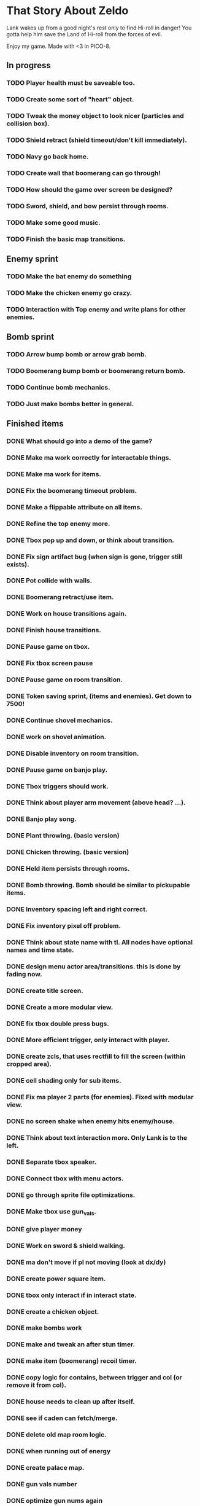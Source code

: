 * That Story About Zeldo
Lank wakes up from a good night's rest only to find Hi-roll in danger! You gotta
help him save the Land of Hi-roll from the forces of evil.

Enjoy my game. Made with <3 in PICO-8.

** In progress
*** TODO Player health must be saveable too.
*** TODO Create some sort of "heart" object.
*** TODO Tweak the money object to look nicer (particles and collision box).
*** TODO Shield retract (shield timeout/don't kill immediately).
*** TODO Navy go back home.
*** TODO Create wall that boomerang can go through!
*** TODO How should the game over screen be designed?
*** TODO Sword, shield, and bow persist through rooms.
*** TODO Make some good music.
*** TODO Finish the basic map transitions.
** Enemy sprint
*** TODO Make the bat enemy do something
*** TODO Make the chicken enemy go crazy.
*** TODO Interaction with Top enemy and write plans for other enemies.
** Bomb sprint
*** TODO Arrow bump bomb or arrow grab bomb.
*** TODO Boomerang bump bomb or boomerang return bomb.
*** TODO Continue bomb mechanics.
*** TODO Just make bombs better in general.
** Finished items
*** DONE What should go into a demo of the game?
*** DONE Make ma work correctly for interactable things.
*** DONE Make ma work for items.
*** DONE Fix the boomerang timeout problem.
*** DONE Make a flippable attribute on all items.
*** DONE Refine the top enemy more.
*** DONE Tbox pop up and down, or think about transition.
*** DONE Fix sign artifact bug (when sign is gone, trigger still exists).
*** DONE Pot collide with walls.
*** DONE Boomerang retract/use item.
*** DONE Work on house transitions again.
*** DONE Finish house transitions.
*** DONE Pause game on tbox.
*** DONE Fix tbox screen pause
*** DONE Pause game on room transition.
*** DONE Token saving sprint, (items and enemies). Get down to 7500!
*** DONE Continue shovel mechanics.
*** DONE work on shovel animation.
*** DONE Disable inventory on room transition.
*** DONE Pause game on banjo play.
*** DONE Tbox triggers should work.
*** DONE Think about player arm movement (above head? ...).
*** DONE Banjo play song.
*** DONE Plant throwing. (basic version)
*** DONE Chicken throwing. (basic version)
*** DONE Held item persists through rooms.
*** DONE Bomb throwing. Bomb should be similar to pickupable items.
*** DONE Inventory spacing left and right correct.
*** DONE Fix inventory pixel off problem.
*** DONE Think about state name with tl. All nodes have optional names and time state.
*** DONE design menu actor area/transitions. this is done by fading now.
*** DONE create title screen.
*** DONE Create a more modular view.
*** DONE fix tbox double press bugs.
*** DONE More efficient trigger, only interact with player.
*** DONE create zcls, that uses rectfill to fill the screen (within cropped area).
*** DONE cell shading only for sub items.
*** DONE Fix ma player 2 parts (for enemies). Fixed with modular view.
*** DONE no screen shake when enemy hits enemy/house.
*** DONE Think about text interaction more. Only Lank is to the left.
*** DONE Separate tbox speaker.
*** DONE Connect tbox with menu actors.
*** DONE go through sprite file optimizations.
*** DONE Make tbox use gun_vals.
*** DONE give player money
*** DONE Work on sword & shield walking.
*** DONE ma don't move if pl not moving (look at dx/dy)
*** DONE create power square item.
*** DONE tbox only interact if in interact state.
*** DONE create a chicken object.
*** DONE make bombs work
*** DONE make and tweak an after stun timer.
*** DONE make item (boomerang) recoil timer.
*** DONE copy logic for contains, between trigger and col (or remove it from col).
*** DONE house needs to clean up after itself.
*** DONE see if caden can fetch/merge.
*** DONE delete old map room logic.
*** DONE when running out of energy
*** DONE create palace map.
*** DONE gun vals number
*** DONE optimize gun nums again
*** DONE player banjo walk
*** DONE player no run
*** DONE player item in front.
*** DONE try the 'just around player' status thing (caden idea.)
*** DONE think about sub table gun_vals cache. don't want. problem was state.
*** DONE fix enemy share state bug
*** DONE tl update don't use t(), or fix pausing.
*** DONE create stateful draw.
*** DONE tl update return next.
*** DONE tl takes no parameters? debate about this idea.
*** DONE shield house collision.
*** DONE room loading draw on load.
*** DONE map rooms need separate init functions.
*** DONE item selection sprites, based on pl's items.
*** DONE enemy needs to collide with house correctly
*** DONE enemy needs to be stunned correctly again.
*** DONE enemy collide with screen edge.
*** DONE field fix up. field and gravep connect better.
*** DONE think about connecting map logic.
*** DONE connect up grave dungeon.
*** DONE connect up castle
*** DONE change drawing functions to work with tl better. incorporate tl even more.
*** DONE no double draw items
*** DONE create boomerang.
*** DONE screen shake when hitting player.
*** DONE pl item shakes with pl.
*** DONE create separate logic between doors and map.
*** DONE tl and actor work together better.
*** DONE add nf (nothing function) to the gun vals logic.
*** DONE make tl optional.
*** DONE fix string or value bug in gun nums.
*** DONE make actor update more simple (use tl?).
*** DONE do we need a begin init function? (no, embed tl can handle that).
*** DONE fix tbox arrow sprite offset.
*** DONE create actor/parent more simple? no. it is good.
*** DONE create actor adds actor to g_attach.
*** DONE rethink items again.
*** DONE create power square variable.
*** DONE make enemy health bar.
*** DONE make the top 'tired' bar work.
*** DONE connect the map.
*** DONE make the code size smaller in menu.
*** DONE token cleanup on status bars
*** DONE menu actor name and different backgrounds. opted with black background.
*** DONE nice functions to integrate with menu actors. think i did this.
*** DONE create card transitions.
*** DONE change the top of the screen (new layout).
*** DONE menu enemy support must be better.
*** DONE make area information (if no enemy). opted no, i can have signs.
*** DONE tl embedded tl. decided on no! Then I later implemented it!
*** DONE tbox pause the game. should it? if so, do it. it is right now.
*** DONE make a sign
*** DONE create 2 parts of lank (feet and arms).
*** DONE how should the title screen be designed?
*** DONE Fix title screen early btn press bug.
*** DONE Figure out a framework for all objects to be saveable.
*** DONE Make Lark's room smaller.
